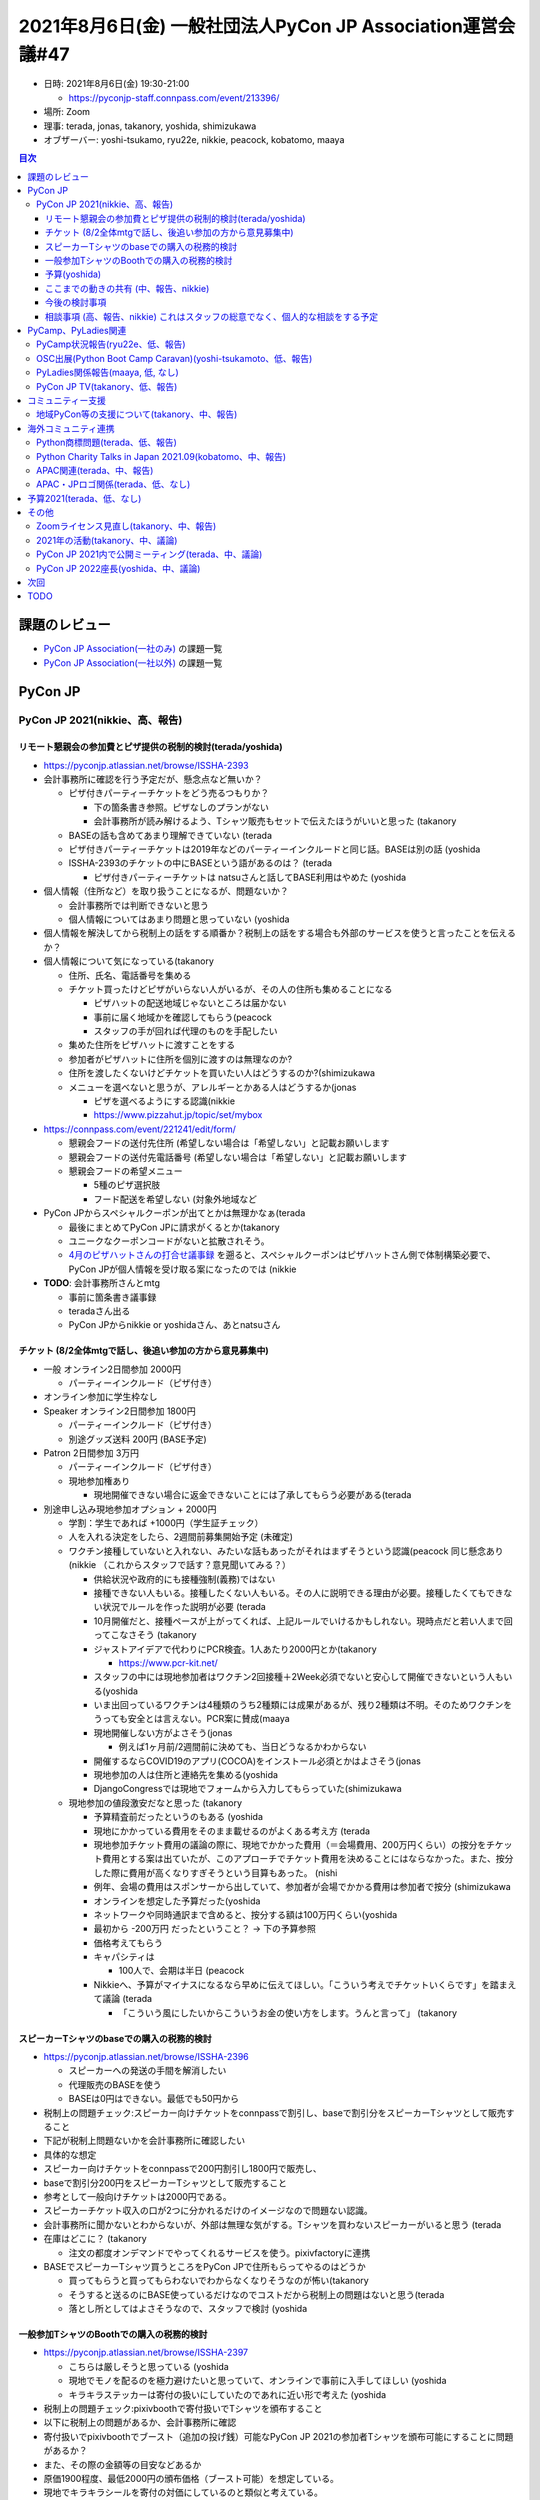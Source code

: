 ==============================================================
 2021年8月6日(金) 一般社団法人PyCon JP Association運営会議#47
==============================================================

* 日時: 2021年8月6日(金) 19:30-21:00

  * https://pyconjp-staff.connpass.com/event/213396/
* 場所: Zoom
* 理事: terada, jonas, takanory, yoshida, shimizukawa
* オブザーバー:  yoshi-tsukamo, ryu22e, nikkie, peacock, kobatomo, maaya

.. contents:: 目次
   :local:

課題のレビュー
==============
* `PyCon JP Association(一社のみ) <https://pyconjp.atlassian.net/issues/?filter=11500>`_ の課題一覧
* `PyCon JP Association(一社以外) <https://pyconjp.atlassian.net/issues/?filter=15948>`_ の課題一覧

PyCon JP
========

PyCon JP 2021(nikkie、高、報告)
-------------------------------

リモート懇親会の参加費とピザ提供の税制的検討(terada/yoshida)
~~~~~~~~~~~~~~~~~~~~~~~~~~~~~~~~~~~~~~~~~~~~~~~~~~~~~~~~~~~~
* https://pyconjp.atlassian.net/browse/ISSHA-2393
* 会計事務所に確認を行う予定だが、懸念点など無いか？

  * ピザ付きパーティーチケットをどう売るつもりか？

    * 下の箇条書き参照。ピザなしのプランがない
    * 会計事務所が読み解けるよう、Tシャツ販売もセットで伝えたほうがいいと思った (takanory
  * BASEの話も含めてあまり理解できていない (terada
  * ピザ付きパーティーチケットは2019年などのパーティーインクルードと同じ話。BASEは別の話 (yoshida
  * ISSHA-2393のチケットの中にBASEという語があるのは？ (terada

    * ピザ付きパーティーチケットは natsuさんと話してBASE利用はやめた (yoshida
* 個人情報（住所など）を取り扱うことになるが、問題ないか？

  * 会計事務所では判断できないと思う
  * 個人情報についてはあまり問題と思っていない (yoshida
* 個人情報を解決してから税制上の話をする順番か？税制上の話をする場合も外部のサービスを使うと言ったことを伝えるか？
* 個人情報について気になっている(takanory

  * 住所、氏名、電話番号を集める
  * チケット買ったけどピザがいらない人がいるが、その人の住所も集めることになる

    * ピザハットの配送地域じゃないところは届かない
    * 事前に届く地域かを確認してもらう(peacock
    * スタッフの手が回れば代理のものを手配したい
  * 集めた住所をピザハットに渡すことをする
  * 参加者がピザハットに住所を個別に渡すのは無理なのか?
  * 住所を渡したくないけどチケットを買いたい人はどうするのか?(shimizukawa
  * メニューを選べないと思うが、アレルギーとかある人はどうするか(jonas

    * ピザを選べるようにする認識(nikkie
    * https://www.pizzahut.jp/topic/set/mybox
* https://connpass.com/event/221241/edit/form/

  * 懇親会フードの送付先住所 (希望しない場合は「希望しない」と記載お願いします
  * 懇親会フードの送付先電話番号 (希望しない場合は「希望しない」と記載お願いします
  * 懇親会フードの希望メニュー

    * 5種のピザ選択肢
    * フード配送を希望しない (対象外地域など
* PyCon JPからスペシャルクーポンが出てとかは無理かなぁ(terada

  * 最後にまとめてPyCon JPに請求がくるとか(takanory
  * ユニークなクーポンコードがないと拡散されそう。
  * `4月のピザハットさんの打合せ議事録 <https://pyconjp.slack.com/archives/C7XTDQ0MD/p1628039239000800>`_ を遡ると、スペシャルクーポンはピザハットさん側で体制構築必要で、PyCon JPが個人情報を受け取る案になったのでは (nikkie
* **TODO**: 会計事務所さんとmtg

  * 事前に箇条書き議事録
  * teradaさん出る
  * PyCon JPからnikkie or yoshidaさん、あとnatsuさん

チケット (8/2全体mtgで話し、後追い参加の方から意見募集中)
~~~~~~~~~~~~~~~~~~~~~~~~~~~~~~~~~~~~~~~~~~~~~~~~~~~~~~~~~
* 一般 オンライン2日間参加 2000円

  * パーティーインクルード（ピザ付き）
* オンライン参加に学生枠なし
* Speaker オンライン2日間参加 1800円

  * パーティーインクルード（ピザ付き）
  * 別途グッズ送料 200円 (BASE予定)
* Patron 2日間参加 3万円

  * パーティーインクルード（ピザ付き）
  * 現地参加権あり

    * 現地開催できない場合に返金できないことには了承してもらう必要がある(terada

* 別途申し込み現地参加オプション + 2000円

  * 学割：学生であれば +1000円（学生証チェック）
  * 人を入れる決定をしたら、2週間前募集開始予定 (未確定)
  * ワクチン接種していないと入れない、みたいな話もあったがそれはまずそうという認識(peacock 同じ懸念あり(nikkie （これからスタッフで話す？意見聞いてみる？）

    * 供給状況や政府的にも接種強制(義務)ではない
    * 接種できない人もいる。接種したくない人もいる。その人に説明できる理由が必要。接種したくてもできない状況でルールを作った説明が必要 (terada
    * 10月開催だと、接種ペースが上がってくれば、上記ルールでいけるかもしれない。現時点だと若い人まで回ってこなさそう (takanory
    * ジャストアイデアで代わりにPCR検査。1人あたり2000円とか(takanory

      * https://www.pcr-kit.net/
    * スタッフの中には現地参加者はワクチン2回接種＋2Week必須でないと安心して開催できないという人もいる(yoshida
    * いま出回っているワクチンは4種類のうち2種類には成果があるが、残り2種類は不明。そのためワクチンをうっても安全とは言えない。PCR案に賛成(maaya
    * 現地開催しない方がよさそう(jonas 

      * 例えば1ヶ月前/2週間前に決めても、当日どうなるかわからない
    * 開催するならCOVID19のアプリ(COCOA)をインストール必須とかはよさそう(jonas
    * 現地参加の人は住所と連絡先を集める(yoshida
    * DjangoCongressでは現地でフォームから入力してもらっていた(shimizukawa
  * 現地参加の値段激安だなと思った (takanory

    * 予算精査前だったというのもある (yoshida
    * 現地にかかっている費用をそのまま載せるのがよくある考え方 (terada
    * 現地参加チケット費用の議論の際に、現地でかかった費用（＝会場費用、200万円くらい）の按分をチケット費用とする案は出ていたが、このアプローチでチケット費用を決めることにはならなかった。また、按分した際に費用が高くなりすぎそうという目算もあった。 (nishi
    * 例年、会場の費用はスポンサーから出していて、参加者が会場でかかる費用は参加者で按分 (shimizukawa
    * オンラインを想定した予算だった(yoshida
    * ネットワークや同時通訳まで含めると、按分する額は100万円くらい(yoshida
    * 最初から -200万円 だったということ？ -> 下の予算参照
    * 価格考えてもらう
    * キャパシティは

      * 100人で、会期は半日 (peacock
    * Nikkieへ、予算がマイナスになるなら早めに伝えてほしい。「こういう考えでチケットいくらです」を踏まえて議論  (terada

      * 「こういう風にしたいからこういうお金の使い方をします。うんと言って」 (takanory

スピーカーTシャツのbaseでの購入の税務的検討
~~~~~~~~~~~~~~~~~~~~~~~~~~~~~~~~~~~~~~~~~~~
* https://pyconjp.atlassian.net/browse/ISSHA-2396

  * スピーカーへの発送の手間を解消したい
  * 代理販売のBASEを使う
  * BASEは0円はできない。最低でも50円から
* 税制上の問題チェック:スピーカー向けチケットをconnpassで割引し、baseで割引分をスピーカーTシャツとして販売すること
* 下記が税制上問題ないかを会計事務所に確認したい
* 具体的な想定
* スピーカー向けチケットをconnpassで200円割引し1800円で販売し、
* baseで割引分200円をスピーカーTシャツとして販売すること
* 参考として一般向けチケットは2000円である。
* スピーカーチケット収入の口が2つに分かれるだけのイメージなので問題ない認識。
* 会計事務所に聞かないとわからないが、外部は無理な気がする。Tシャツを買わないスピーカーがいると思う (terada
* 在庫はどこに？ (takanory

  * 注文の都度オンデマンドでやってくれるサービスを使う。pixivfactoryに連携
* BASEでスピーカーTシャツ買うところをPyCon JPで住所もらってやるのはどうか

  * 買ってもらうと買ってもらわないでわからなくなりそうなのが怖い(takanory
  * そうすると送るのにBASE使っているだけなのでコストだから税制上の問題はないと思う(terada
  * 落とし所としてはよさそうなので、スタッフで検討 (yoshida

一般参加TシャツのBoothでの購入の税務的検討
~~~~~~~~~~~~~~~~~~~~~~~~~~~~~~~~~~~~~~~~~~
* https://pyconjp.atlassian.net/browse/ISSHA-2397

  * こちらは厳しそうと思っている (yoshida
  * 現地でモノを配るのを極力避けたいと思っていて、オンラインで事前に入手してほしい (yoshida
  * キラキラステッカーは寄付の扱いにしていたのであれに近い形で考えた (yoshida
* 税制上の問題チェック:pixivboothで寄付扱いでTシャツを頒布すること
* 以下に税制上の問題があるか、会計事務所に確認
* 寄付扱いでpixivboothでブースト（追加の投げ銭）可能なPyCon JP 2021の参加者Tシャツを頒布可能にすることに問題があるか？
* また、その際の金額等の目安などあるか
* 原価1900程度、最低2000円の頒布価格（ブースト可能）を想定している。
* 現地でキラキラシールを寄付の対価にしているのと類似と考えている。
* また、ブースト可能が必須で無ければ寄付扱いで定価でbaseでの頒布も問題ないか？
* 会計事務所へ聞くポイント

  * 販売費用とコストで利益がマイナスの場合に営利とされるのか？（営利事業にならない方法はありませんか？）
  * 寄付という扱いはどのようなものにすればいいか？上記は寄付になるのか？
  * 販売（営利目的）にならないポイントを再度確認したい。
* 一般参加Tシャツは買いたい人が買う (yoshida

予算(yoshida)
~~~~~~~~~~~~~
* 予算Aまで(オンライン開催)若干黒字
* 予算Bまで(オンライン開催)-150万位予算精査予定
* 予算Cまで(現地開催用もろもろ)-250万位(同上)
* **スポンサー募集はGold Silver継続中ご協力お願いします！**

ここまでの動きの共有 (中、報告、nikkie)
~~~~~~~~~~~~~~~~~~~~~~~~~~~~~~~~~~~~~~~
* 毎週月曜に全体mtg (1時間)、木曜にスポンサーシップの定例(1-2時間)
* スポンサーシップ 2次募集中 (`経過報告ブログ <https://pyconjp.blogspot.com/2021/07/thank-you-sponsorship-second.html>`_) akkyさん, hanaiさん, krmtさん
* トークプロポーザル `募集締め切り <https://pyconjp.blogspot.com/2021/07/pyconjp-2020-proposals-details.html>`_ (7/10)。現在レビュー中。8/9(月・祝)採択会議 masamoriさん
* `ロゴ決定 <https://pyconjp.blogspot.com/2021/07/2021-logo.html>`_ Asukaさん
* 10/15(金)午後の現地会場、ベルサール神田 (`6月時点でお知らせ <https://pyconjp.blogspot.com/2021/07/hybrid-pyconjp-2021-plan-june.html>`_) しののめさん、maryさん

  * 2日間の配信拠点としても利用
* キーノート日英1人ずつ確定 Naoさん (ブログお楽しみに)
* 大まかなタイムテーブルも決まった iosifさん
* 配信まわりはスフィアリンクスさんにお願い予定
* 8月半ば頃にWebサイト https://2021.pycon.jp/ がティザーから本サイトに切り替わります akkyさん、kadoさん、nakamuraさん、kimaさん（列挙しきれない）
* 8月半ば頃に上記プランでチケット発売開始予定 natsuさん、yoshidaさん
* スタンプラリー

  * Amazonギフト券 (金券)の背景の共有
  * 2020は各社のグッズをPyCon JPで取りまとめるのが大変だった。そこで金券という提案

    * 各社から各社賞を送る
    * 各社の賞で金券をOKにする（弁護士確認中）
    * PyCon JP賞として金券を用意する可能性もあるかも

今後の検討事項
~~~~~~~~~~~~~~
* オンラインカンファレンスのツール

  * `Cluster <https://cluster.mu/>`_ は見送った
  * 他のカンファレンスでも実績のあるoViceを試用中
* 10/15午後の現地会場に参加者を入れるかの検討（8月中）
* 会場設営でベルサール神田さんとmtg予定

相談事項 (高、報告、nikkie) これはスタッフの総意でなく、個人的な相談をする予定
~~~~~~~~~~~~~~~~~~~~~~~~~~~~~~~~~~~~~~~~~~~~~~~~~~~~~~~~~~~~~~~~~~~~~~~~~~~~~~
* オンライン開催でプロポーザルの応募が2020、2021と減少傾向

  * 年次イベントとは関係なく何か手を打ちたい
  * 敷居が高いと思われている？
  * 「プロポーザルもっとこう書いたらいいのに惜しい！」というのがちらほら
  * → `WordCampのスピーカートレーニング <https://capitalp.jp/2020/09/06/wordcamp-ogijima-2020/#content-section-14>`_ 、参考にできないか
  * ちなみにPyCon JP 2021としてもLT募集予定

    * 初めて枠？
  * スタッフから教えてもらった `DroidKaigi 2021 セッション相談ミートアップ - connpass <https://droidkaigi.connpass.com/event/219822/>`_ も興味深い
* PyCon JP 2022がそろそろ見えてきますね（例年9月開催）

  * 2021予断を許さないが、ここまでぎりぎり赤点ではない点数（40点で赤点なら41点）
  * どこがうまくいって、どこがうまくいかなかったか引き継ぐまでが座長の責務だと思っている
  * 2022考えたほうが良いこと（2021でうまくやれなくてごめんなさい）

    * チームの扱い難しい（2021はとにかくフラットにした）
    * タスク管理、自主的にと言うのは、よほど仕組みに力を入れないと根付かないっぽい

PyCamp、PyLadies関連
====================

PyCamp状況報告(ryu22e、低、報告)
--------------------------------
* 運営メンバー: ryu22e、kobatomo
* 山口開催（担当: kobatomo）

  * 現地スタッフより月一状況報告あり。開催はまだ難しい状況と判断している。
  * 8月2日時点の状況

    * 東京都は緊急事態宣言の適応中（～8/31）
    * 山口県は「ステージ2」が継続中
  * 山口県においては、陽性患者数は0人～20人程度を推移しているような状況です。
  * **TODO**: チケットは延期する(kobatomo 
* 鎌倉開催（担当: ryu22e）

  * 今のところ開催に向けた具体的な動きはなし。
* 埼玉開催

  * 前回のミーティングで現地スタッフ立候補者永井さんと連絡が取れないと報告したが、連絡が取れるようになって、現地スタッフ受け入れ手続きは完了。今のところ開催に向けた具体的な動きはなし。
* Python Boot Camp相談会は8月企画して9月開催予定(kobatomo


OSC出展(Python Boot Camp Caravan)(yoshi-tsukamoto、低、報告)
------------------------------------------------------------
* 運営メンバー: yoshi-tsukamo
* OSCは今年度オンラインで毎月開催の予定

  * 6月26日(土) 北海道

    * セミナー: Peacock、yoshi-tsukamo
  * 7月30日(金)〜31(土) 京都

    * LT: Iosif
    * セミナー: pepe、yoshi-tsukamo
  * 9月18日(土) 広島
  * 10月22日(金)〜23日(土) Fall(東京)
  * 11月20日(土) 福岡
* Pycampの宣伝は見てくれる人に質問などをして呼びかける形に変えている
* PyCon JP 2021の前に開催される分はPyCon JPの宣伝を強化したい
* スライドをPDFで見れるようにした(gitpitchがなくなったので

  * https://github.com/pyconjp/slides
  * 発表した履歴もREADMEを更新してほしい(takanory
  * **TODO**: 手が空いたらやる(yoshi-tsukamo
* やり方変えてみてどう?(terada

  * 6月のときには呼びかけたら反応はあったが誘導先がなかった(yoshi-tsukamo
  * 相談フォームに誘導するようにしていきたい
  * 京都のときは見てくれている人がいなかった
* いろんな人に発表してもらうスタイルにしてみてどうか?(terada

  * 質疑応答でいろいろ質問してくれるのがよい
  * スピーカー増やすのはどう?(terada
  * なかなか難しい(yoshi-tsukamo
  * 本を出版する人とか?(yoshi-tsukamo

    * しみずかわ?(takanory
    * 2021スタッフはどう?(takanory

      * 手一杯な感じ(peacock
    * jonas, yoshida, kobatomoもなんか発表してみては?(takanory

      * 20分くらいしゃべってほしい(yoshi-tsukamo
  * kumapとかどうかなー(takanory
  * suyama, kanzawaとかも広島ならよいのでは(terada

PyLadies関係報告(maaya, 低, なし)
---------------------------------
* 8/29 PyLadies TokyoとコラボのていをとってPyLadies Caravan in オンラインやります
* 2022年年明けくらいから(会場に配慮しつつ)復帰できないか相談中ですが、デルタ株の今後の行方次第

PyCon JP TV(takanory、低、報告)
-------------------------------
* パーソナリティー: takanory, terada
* 運営メンバー: peacock、nana
* YouTubeチャンネル: https://www.youtube.com/user/PyConJP
* Web: https://tv.pycon.jp/
* 月一で継続配信している。ゆるゆるとできる範囲でやってます
* 次回は9月3日(金)19:30から
* お便り待ってます(peacock
* Twitter: `@pyconjptv <https://twitter.com/pyconjptv>`__ で情報は流してます

コミュニティー支援
==================

地域PyCon等の支援について(takanory、中、報告)
---------------------------------------------
* DjangoCongress JPのチケット発売時の宣伝協力した

  * https://pyconjp.blogspot.com/2021/06/djangocongressjp-2021-tickets.html
* PyCon Kyushu

  * https://kyushu.pycon.jp/2022/
  * 2022年01月22日(土)
  * もうちょっとしたら告知かな
* 他のPyCon miniとかが開催するなら告知協力したいので、連絡待っている

  * PyCon mini Shizuoka 2021

    * 11月20日(土)に開催することで調整中です(yoshi-tsukamo
    * ハイブリッドで検討している

海外コミュニティ連携
====================

Python商標問題(terada、低、報告)
--------------------------------
* PSFの登録が認められた模様。
* 参考: `「Python」の登録商標、米Python Software Foundationが再出願。アーク社の登録商標に対しては不使用取消審判を請求 <https://www.publickey1.jp/blog/21/pythonpython_software_foundation.html>`_
* PSFからは正式なコメントなし。

Python Charity Talks in Japan 2021.09(kobatomo、中、報告)
---------------------------------------------------------
* 2021/6月〜準備開始。(担当: kobatomo)
* 今回は、下記を目的としたイベントとしたいと考えています。

  * PSFへの寄付
  * 国内企業のアピールの場
  * 全国Pythonコミュニティ活動の活性化
* Connpass公開した

  * https://pyconjp.connpass.com/event/218154/
* 開催に向けて準備中。次回作業日は、8/19(木)
* 広報に力を入れていく。
* チケット買ってください、LT申し込んでください!!(takanory
* スポンサーもあったらぜひ(terada

APAC関連(terada、中、報告)
--------------------------
* PyCon APAC 2021(https://th.pycon.org/)へ日本からスピーカー推薦
* https://pyconjp.atlassian.net/browse/ISSHA-2375]
* 11月20日、21日開催
* 2名の候補者が決まった。APACチームに連絡をして具体的に進めていく。
* PyCon APAC 2021のCfPは8月15日締め切り

APAC・JPロゴ関係(terada、低、なし)
----------------------------------
* 特になし
* https://pyconjp.atlassian.net/browse/ISSHA-2176
* JPのロゴに線を入れてほしいっぽい

予算2021(terada、低、なし)
==========================
* `2020予算参考 <https://docs.google.com/spreadsheets/d/1iZOJ2avqr92xUCFGiwx3AtXYBfdXsAyhQr_DHz7QQWA/edit#gid=0>`_, `2021予算 <https://docs.google.com/spreadsheets/d/1iZOJ2avqr92xUCFGiwx3AtXYBfdXsAyhQr_DHz7QQWA/edit#gid=1331278426>`_
* 特になし

その他
======

Zoomライセンス見直し(takanory、中、報告)
----------------------------------------
* TechSoupと連絡が取れなくて困っている。どうやって進めればいいんだ...


2021年の活動(takanory、中、議論)
--------------------------------
* なにか思いついたら

PyCon JP 2021内で公開ミーティング(terada、中、議論)
---------------------------------------------------
* 現地とリモートの併用開催？
* 時間枠など未調整
* 法人として、PyCon JP 2021で行うことをまとめる

  * 2020の時 https://pyconjp.atlassian.net/browse/ISSHA-2133
  * 一社公開ミーティングはランチ時間帯がいいかな？

    * やる（ハイブリットorオンライン）金曜日の休憩タイムでいいかな？
    * ほしい時間は後から伝えます(takanory
  * 最終日クロージングでの報告セッション 約20分
* 以下は実施しない

  * 地域コミュニティミートアップ(2019) 今年はやる？
  * PSFブースを兼用(2019)

PyCon JP 2022座長(yoshida、中、議論)
------------------------------------
* **TODO**: Slackで話す(terada

次回
====
* 運営会議#48

  * https://pyconjp-staff.connpass.com/event/221546/
  * 2021年10月6日(水) 19:30-

TODO
====
* `[ISSHA-2393] <https://pyconjp.atlassian.net/browse/ISSHA-2393>`_ PyCon JP 2021のリモート懇親会の参加費とピザ提供の税制的検討(terada)
* `[ISSHA-2403] <https://pyconjp.atlassian.net/browse/ISSHA-2403>`_ OSCでの発表の記録をまとめる(yoshi-tsukamo
* `[ISSHA-2404] <https://pyconjp.atlassian.net/browse/ISSHA-2404>`_ PyCon JP 2022 座長募集を行う(terada
* `[ISSHA-2405] <https://pyconjp.atlassian.net/browse/ISSHA-2405>`_ PyCon JP 2021のAssociationコンテンツの時間調整(nikkie
* `[ISSHA-2406] <https://pyconjp.atlassian.net/browse/ISSHA-2406>`_ PyCon JP 2021での公開ミーティング実施(takanory

  
